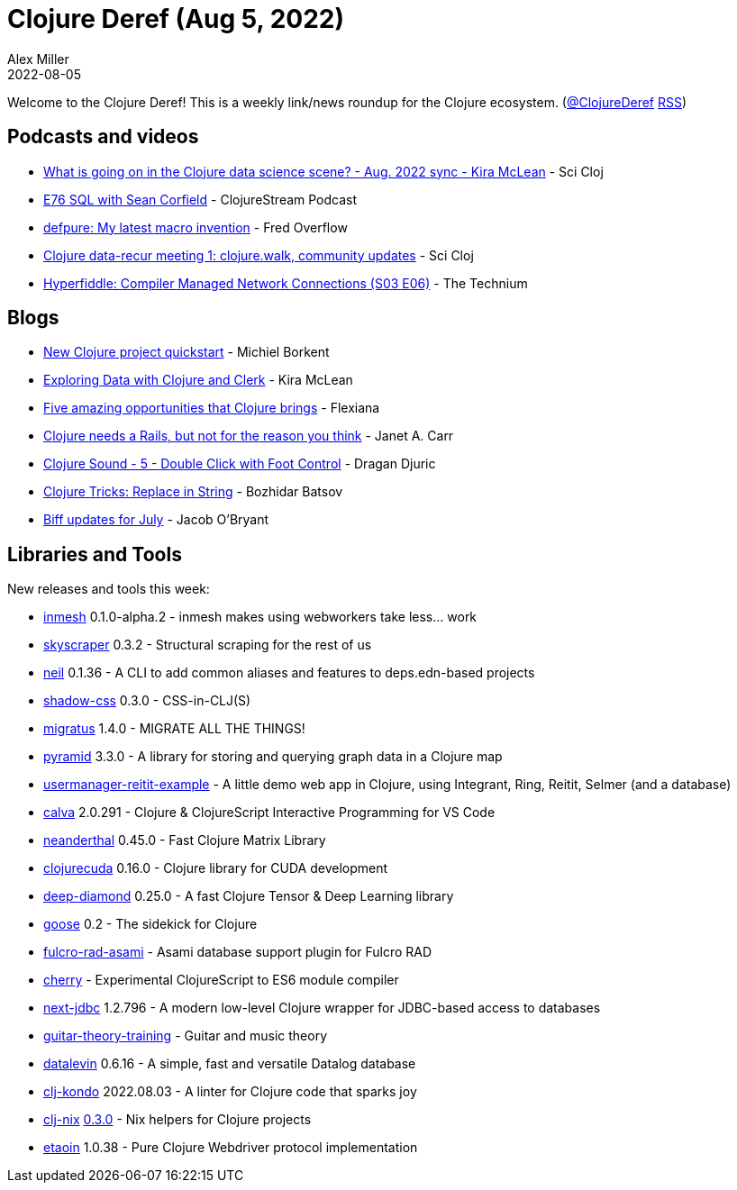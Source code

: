 = Clojure Deref (Aug 5, 2022)
Alex Miller
2022-08-05
:jbake-type: post

ifdef::env-github,env-browser[:outfilesuffix: .adoc]

Welcome to the Clojure Deref! This is a weekly link/news roundup for the Clojure ecosystem. (https://twitter.com/ClojureDeref[@ClojureDeref] https://clojure.org/feed.xml[RSS])

== Podcasts and videos

* https://www.youtube.com/watch?v=63-KGa3Flac[What is going on in the Clojure data science scene? - Aug. 2022 sync - Kira McLean] - Sci Cloj
* https://soundcloud.com/clojurestream/e76-sql-with-sean-corfield[E76 SQL with Sean Corfield] - ClojureStream Podcast
* https://www.youtube.com/watch?v=GjRGnVEVO7Y[defpure: My latest macro invention] - Fred Overflow
* https://www.youtube.com/watch?v=_M9CSPQEXZ8[Clojure data-recur meeting 1: clojure.walk, community updates] - Sci Cloj
* https://www.youtube.com/watch?v=cZy7SfLAjXA[Hyperfiddle: Compiler Managed Network Connections (S03 E06)] - The Technium

== Blogs

* https://blog.michielborkent.nl/new-clojure-project-quickstart.html[New Clojure project quickstart] - Michiel Borkent
* https://medium.swirrl.com/exploring-data-with-clojure-and-clerk-7010ee4e9346[Exploring Data with Clojure and Clerk] - Kira McLean
* https://flexiana.com/2022/08/five-amazing-opportunities-that-clojure-brings[Five amazing opportunities that Clojure brings] - Flexiana
* https://blog.janetacarr.com/clojure-needs-a-rails/[Clojure needs a Rails, but not for the reason you think] - Janet A. Carr
* https://dragan.rocks/articles/22/Clojure-Sound-5-Double-Click-with-Foot-Control[Clojure Sound - 5 - Double Click with Foot Control] - Dragan Djuric
* https://batsov.com/articles/2022/07/31/clojure-tricks-replace-in-string/[Clojure Tricks: Replace in String] - Bozhidar Batsov
* https://biffweb.com/p/updates-2022-07/[Biff updates for July] - Jacob O'Bryant

== Libraries and Tools

New releases and tools this week:

* https://github.com/johnmn3/inmesh[inmesh] 0.1.0-alpha.2 - inmesh makes using webworkers take less... work
* https://github.com/nathell/skyscraper[skyscraper] 0.3.2 - Structural scraping for the rest of us
* https://github.com/babashka/neil[neil] 0.1.36 - A CLI to add common aliases and features to deps.edn-based projects
* https://github.com/thheller/shadow-css[shadow-css] 0.3.0 - CSS-in-CLJ(S)
* https://github.com/yogthos/migratus[migratus] 1.4.0 - MIGRATE ALL THE THINGS!
* https://github.com/lilactown/pyramid[pyramid] 3.3.0 - A library for storing and querying graph data in a Clojure map
* https://github.com/prestancedesign/usermanager-reitit-example[usermanager-reitit-example]  - A little demo web app in Clojure, using Integrant, Ring, Reitit, Selmer (and a database)
* https://github.com/BetterThanTomorrow/calva[calva] 2.0.291 - Clojure & ClojureScript Interactive Programming for VS Code
* https://github.com/uncomplicate/neanderthal[neanderthal] 0.45.0 - Fast Clojure Matrix Library
* https://github.com/uncomplicate/clojurecuda[clojurecuda] 0.16.0 - Clojure library for CUDA development
* https://github.com/uncomplicate/deep-diamond[deep-diamond] 0.25.0 - A fast Clojure Tensor & Deep Learning library
* https://github.com/nilenso/goose[goose] 0.2 - The sidekick for Clojure
* https://github.com/holyjak/fulcro-rad-asami[fulcro-rad-asami]  - Asami database support plugin for Fulcro RAD
* https://github.com/borkdude/cherry[cherry]  - Experimental ClojureScript to ES6 module compiler
* https://github.com/seancorfield/next-jdbc[next-jdbc] 1.2.796 - A modern low-level Clojure wrapper for JDBC-based access to databases
* https://github.com/jherrlin/guitar-theory-training[guitar-theory-training]  - Guitar and music theory
* https://github.com/juji-io/datalevin[datalevin] 0.6.16 - A simple, fast and versatile Datalog database
* https://github.com/clj-kondo/clj-kondo[clj-kondo] 2022.08.03 - A linter for Clojure code that sparks joy
* https://github.com/jlesquembre/clj-nix[clj-nix] https://github.com/jlesquembre/clj-nix/blob/0.3.0/CHANGELOG.md[0.3.0] - Nix helpers for Clojure projects
* https://github.com/clj-commons/etaoin[etaoin] 1.0.38 - Pure Clojure Webdriver protocol implementation
